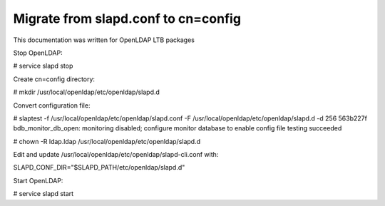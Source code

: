 ************************************
Migrate from slapd.conf to cn=config
************************************

This documentation was written for OpenLDAP LTB packages

Stop OpenLDAP:

# service slapd stop

Create cn=config directory:

# mkdir /usr/local/openldap/etc/openldap/slapd.d

Convert configuration file:

# slaptest -f /usr/local/openldap/etc/openldap/slapd.conf -F /usr/local/openldap/etc/openldap/slapd.d -d 256
563b227f bdb_monitor_db_open: monitoring disabled; configure monitor database to enable
config file testing succeeded

# chown -R ldap.ldap /usr/local/openldap/etc/openldap/slapd.d

Edit and update /usr/local/openldap/etc/openldap/slapd-cli.conf with:

SLAPD_CONF_DIR="$SLAPD_PATH/etc/openldap/slapd.d"

Start OpenLDAP:

# service slapd start


